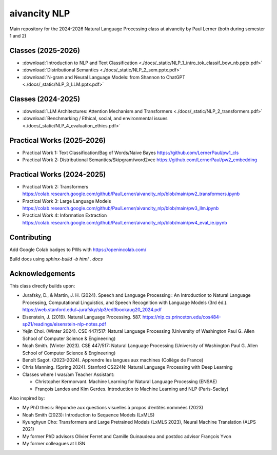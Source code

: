 aivancity NLP
=============

Main repository for the 2024-2026 Natural Language Processing class at aivancity by Paul Lerner (both during semester 1 and 2)


Classes (2025-2026)
-------

- :download:`Introduction to NLP and Text Classification  <./docs/_static/NLP_1_intro_tok_classif_bow_nb.pptx.pdf>`
- :download:`Distributional Semantics  <./docs/_static/NLP_2_sem.pptx.pdf>`
- :download:`N-gram and Neural Language Models: from Shannon to ChatGPT <./docs/_static/NLP_3_LLM.pptx.pdf>`



Classes (2024-2025)
-------

- :download:`LLM Architectures: Attention Mechanism and Transformers  <./docs/_static/NLP_2_transformers.pdf>`
- :download:`Benchmarking / Ethical, social, and environmental issues  <./docs/_static/NLP_4_evaluation_ethics.pdf>`

Practical Works (2025-2026)
---------------

- Practical Work 1: Text Classification/Bag of Words/Naive Bayes https://github.com/LernerPaul/pw1_cls
- Practical Work 2: Distributional Semantics/Skipgram/word2vec  https://github.com/LernerPaul/pw2_embedding


Practical Works (2024-2025)
---------------

- Practical Work 2: Transformers https://colab.research.google.com/github/PaulLerner/aivancity_nlp/blob/main/pw2_transformers.ipynb
- Practical Work 3: Large Language Models https://colab.research.google.com/github/PaulLerner/aivancity_nlp/blob/main/pw3_llm.ipynb
- Practical Work 4: Information Extraction https://colab.research.google.com/github/PaulLerner/aivancity_nlp/blob/main/pw4_eval_ie.ipynb



Contributing
------------

Add Google Colab badges to PWs with https://openincolab.com/

Build docs using `sphinx-build -b html . docs`


Acknowledgements
----------------

This class directly builds upon:

- Jurafsky, D., & Martin, J. H. (2024). Speech and Language Processing : An Introduction to Natural Language Processing, Computational Linguistics, and Speech Recognition with Language Models (3rd éd.). https://web.stanford.edu/~jurafsky/slp3/ed3bookaug20_2024.pdf
- Eisenstein, J. (2019). Natural Language Processing. 587. https://nlp.cs.princeton.edu/cos484-sp21/readings/eisenstein-nlp-notes.pdf
- Yejin Choi. (Winter 2024). CSE 447/517: Natural Language Processing (University of Washington Paul G. Allen School of Computer Science & Engineering)
- Noah Smith. (Winter 2023). CSE 447/517: Natural Language Processing (University of Washington Paul G. Allen School of Computer Science & Engineering)
- Benoît Sagot. (2023-2024). Apprendre les langues aux machines (Collège de France)
- Chris Manning. (Spring 2024). Stanford CS224N: Natural Language Processing with Deep Learning
- Classes where I was/am Teacher Assistant:

  - Christopher Kermorvant. Machine Learning for Natural Language Processing (ENSAE)
  - François Landes and Kim Gerdes. Introduction to Machine Learning and NLP (Paris-Saclay)


Also inspired by:

- My PhD thesis: Répondre aux questions visuelles à propos d’entités nommées (2023)
- Noah Smith (2023): Introduction to Sequence Models (LxMLS)
- Kyunghyun Cho: Transformers and Large Pretrained Models (LxMLS 2023), Neural Machine Translation (ALPS 2021)
- My former PhD advisors Olivier Ferret and Camille Guinaudeau and postdoc advisor François Yvon
- My former colleagues at LISN
